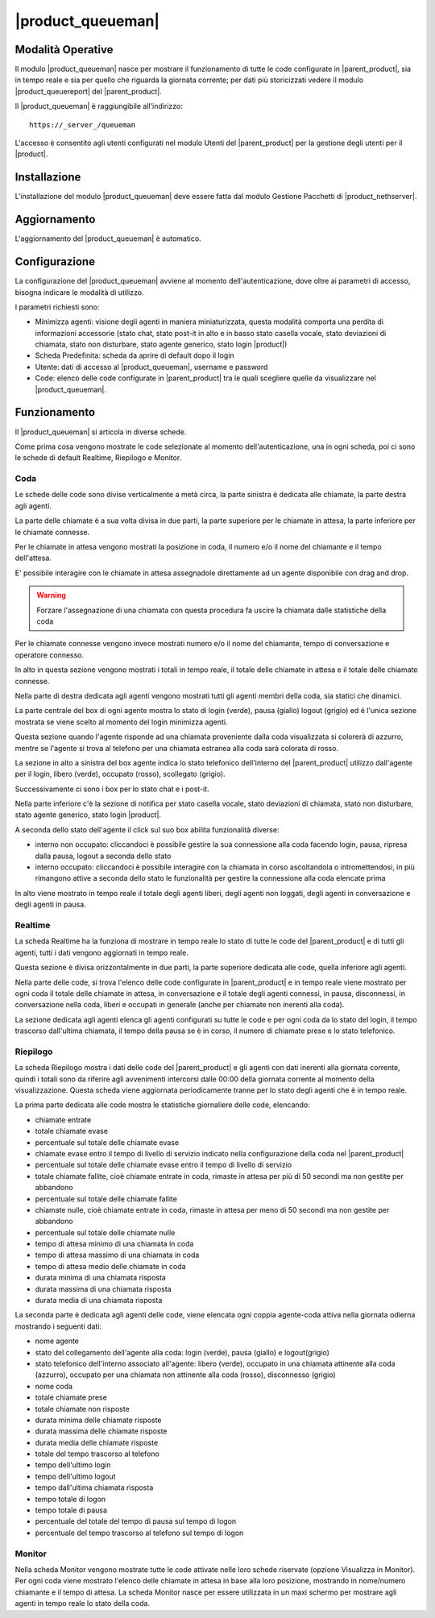 ==================
|product_queueman|
==================

Modalità Operative
==================

Il modulo |product_queueman| nasce per mostrare il funzionamento di tutte le code configurate in |parent_product|, sia in tempo reale e sia per quello che riguarda la giornata corrente; per dati più storicizzati vedere il modulo |product_queuereport| del |parent_product|.

Il |product_queueman| è raggiungibile all'indirizzo: ::

 https://_server_/queueman

L'accesso è consentito agli utenti configurati nel modulo Utenti del |parent_product| per la gestione degli utenti per il |product|.

Installazione
=============

L'installazione del modulo |product_queueman| deve essere fatta dal modulo Gestione Pacchetti di |product_nethserver|.

Aggiornamento
=============

L'aggiornamento del |product_queueman| è automatico.

Configurazione
==============

La configurazione del |product_queueman| avviene al momento dell'autenticazione, dove oltre ai parametri di accesso, bisogna indicare le modalità di utilizzo.

I parametri richiesti sono:

* Minimizza agenti: visione degli agenti in maniera miniaturizzata, questa modalità comporta una perdita di informazioni accessorie (stato chat, stato post-it in alto e in basso stato casella vocale, stato deviazioni di chiamata, stato non disturbare, stato agente generico, stato login |product|)
* Scheda Predefinita: scheda da aprire di default dopo il login
* Utente: dati di accesso al |product_queueman|, username e password
* Code: elenco delle code configurate in |parent_product| tra le quali scegliere quelle da visualizzare nel |product_queueman|.


Funzionamento
=============

Il |product_queueman| si articola in diverse schede.

Come prima cosa vengono mostrate le code selezionate al momento dell'autenticazione, una in ogni scheda, poi ci sono le schede di default Realtime, Riepilogo e Monitor.


Coda
----

Le schede delle code sono divise verticalmente a metà circa, la parte sinistra è dedicata alle chiamate, la parte destra agli agenti.

La parte delle chiamate è a sua volta divisa in due parti, la parte superiore per le chiamate in attesa, la parte inferiore per le chiamate connesse.

Per le chiamate in attesa vengono mostrati la posizione in coda, il numero e/o il nome del chiamante e il tempo dell'attesa.

E' possibile interagire con le chiamate in attesa assegnadole direttamente ad un agente disponibile con drag and drop.

.. warning:: Forzare l'assegnazione di una chiamata con questa procedura fa uscire la chiamata dalle statistiche della coda

Per le chiamate connesse vengono invece mostrati numero e/o il nome del chiamante, tempo di conversazione e operatore connesso.

In alto in questa sezione vengono mostrati i totali in tempo reale, il totale delle chiamate in attesa e il totale delle chiamate connesse.

Nella parte di destra dedicata agli agenti vengono mostrati tutti gli agenti membri della coda, sia statici che dinamici.

La parte centrale del box di ogni agente mostra lo stato di login (verde), pausa (giallo) logout (grigio) ed è l'unica sezione mostrata se viene scelto al momento del login minimizza agenti. 

Questa sezione quando l'agente risponde ad una chiamata proveniente dalla coda visualizzata si colorerà di azzurro, mentre se l'agente si trova al telefono per una chiamata estranea alla coda sarà colorata di rosso.

La sezione in alto a sinistra del box agente indica lo stato telefonico dell'interno del |parent_product| utilizzo dall'agente per il login, libero (verde), occupato (rosso), scollegato (grigio).

Successivamente ci sono i box per lo stato chat e i post-it.

Nella parte inferiore c'è la sezione di notifica per stato casella vocale, stato deviazioni di chiamata, stato non disturbare, stato agente generico, stato login |product|.

A seconda dello stato dell'agente il click sul suo box abilita funzionalità diverse:

* interno non occupato: cliccandoci è possibile gestire la sua connessione alla coda facendo login, pausa, ripresa dalla pausa, logout a seconda dello stato
* interno occupato: cliccandoci è possibile interagire con la chiamata in corso ascoltandola o intromettendosi, in più rimangono attive a seconda dello stato le funzionalità per gestire la connessione alla coda elencate prima

In alto viene mostrato in tempo reale il totale degli agenti liberi, degli agenti non loggati, degli agenti in conversazione e degli agenti in pausa.


Realtime
--------

La scheda Realtime ha la funziona di mostrare in tempo reale lo stato di tutte le code del |parent_product| e di tutti gli agenti, tutti i dati vengono aggiornati in tempo reale.

Questa sezione è divisa orizzontalmente in due parti, la parte superiore dedicata alle code, quella inferiore agli agenti.

Nella parte delle code, si trova l'elenco delle code configurate in |parent_product| e in tempo reale viene mostrato per ogni coda il totale delle chiamate in attesa, in conversazione e il totale degli agenti connessi, in pausa, disconnessi, in conversazione nella coda, liberi e occupati in generale (anche per chiamate non inerenti alla coda).

La sezione dedicata agli agenti elenca gli agenti configurati su tutte le code e per ogni coda da lo stato del login, il tempo trascorso dall'ultima chiamata, il tempo della pausa se è in corso, il numero di chiamate prese e lo stato telefonico.  


Riepilogo
---------

La scheda Riepilogo mostra i dati delle code del |parent_product| e gli agenti con dati inerenti alla giornata corrente, quindi i totali sono da riferire agli avvenimenti intercorsi dalle 00:00 della giornata corrente al momento della visualizzazione. Questa scheda viene aggiornata periodicamente tranne per lo stato degli agenti che è in tempo reale.

La prima parte dedicata alle code mostra le statistiche giornaliere delle code, elencando:

* chiamate entrate
* totale chiamate evase
* percentuale sul totale delle chiamate evase
* chiamate evase entro il tempo di livello di servizio indicato nella configurazione della coda nel |parent_product|
* percentuale sul totale delle chiamate evase entro il tempo di livello di servizio
* totale chiamate fallite, cioè chiamate entrate in coda, rimaste in attesa per più di 50 secondi ma non gestite per abbandono
* percentuale sul totale delle chiamate fallite
* chiamate nulle, cioè chiamate entrate in coda, rimaste in attesa per meno di 50 secondi ma non gestite per abbandono
* percentuale sul totale delle chiamate nulle
* tempo di attesa minimo di una chiamata in coda
* tempo di attesa massimo di una chiamata in coda
* tempo di attesa medio delle chiamate in coda
* durata minima di una chiamata risposta
* durata massima di una chiamata risposta
* durata media di una chiamata risposta

La seconda parte è dedicata agli agenti delle code, viene elencata ogni coppia agente-coda attiva nella giornata odierna mostrando i seguenti dati:

* nome agente
* stato del collegamento dell'agente alla coda: login (verde), pausa (giallo) e logout(grigio)
* stato telefonico dell'interno associato all'agente: libero (verde), occupato in una chiamata attinente alla coda (azzurro), occupato per una chiamata non attinente alla coda (rosso), disconnesso (grigio)
* nome coda
* totale chiamate prese
* totale chiamate non risposte
* durata minima delle chiamate risposte
* durata massima delle chiamate risposte
* durata media delle chiamate risposte
* totale del tempo trascorso al telefono
* tempo dell'ultimo login
* tempo dell'ultimo logout
* tempo dall'ultima chiamata risposta
* tempo totale di logon
* tempo totale di pausa
* percentuale del totale del tempo di pausa sul tempo di logon
* percentuale del tempo trascorso al telefono sul tempo di logon


Monitor
-------
 
Nella scheda Monitor vengono mostrate tutte le code attivate nelle loro schede riservate (opzione Visualizza in Monitor).
Per ogni coda viene mostrato l'elenco delle chiamate in attesa in base alla loro posizione, mostrando in nome/numero chiamante e il tempo di attesa.
La scheda Monitor nasce per essere utilizzata in un maxi schermo per mostrare agli agenti in tempo reale lo stato della coda.

